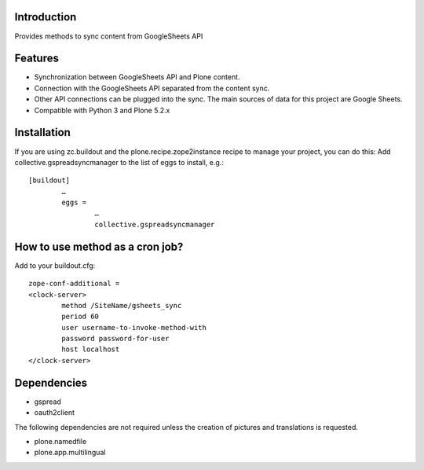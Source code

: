 Introduction
============

Provides methods to sync content from GoogleSheets API

Features
============
- Synchronization between GoogleSheets API and Plone content.
- Connection with the GoogleSheets API separated from the content sync. 
- Other API connections can be plugged into the sync. The main sources of data for this project are Google Sheets. 
- Compatible with Python 3 and Plone 5.2.x

Installation
===================
If you are using zc.buildout and the plone.recipe.zope2instance recipe to manage your project, you can do this:
Add collective.gspreadsyncmanager to the list of eggs to install, e.g.::

	[buildout]
		…
		eggs =
			…
			collective.gspreadsyncmanager

How to use method as a cron job?
=======================================================
Add to your buildout.cfg::

	zope-conf-additional = 
	<clock-server> 
		method /SiteName/gsheets_sync 
		period 60 
		user username-to-invoke-method-with
		password password-for-user 
		host localhost 
	</clock-server>

Dependencies
===============
- gspread
- oauth2client

The following dependencies are not required unless the creation of pictures and translations is requested.

- plone.namedfile
- plone.app.multilingual 
